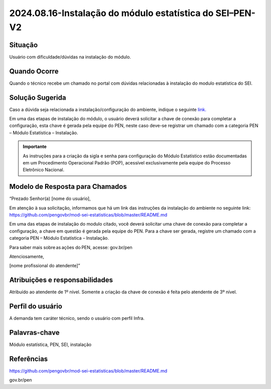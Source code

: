 2024.08.16-Instalação do módulo estatística do SEI–PEN-V2
=========================================================

Situação  
~~~~~~~~

Usuário com dificuldade/dúvidas na instalação do módulo.


Quando Ocorre
~~~~~~~~~~~~~~

Quando o técnico recebe um chamado no portal com dúvidas relacionadas à instalação do modulo estatística do SEI.

Solução Sugerida
~~~~~~~~~~~~~~~~

Caso a dúvida seja relacionada a instalação/configuração do ambiente, indique o seguinte `link. <https://github.com/pengovbr/mod-sei-estatisticas/blob/master/README.md>`_ 
 

Em uma das etapas de instalação do módulo, o usuário deverá solicitar a chave de conexão para completar a configuração, esta chave é gerada pela equipe do PEN, neste caso deve-se registrar um chamado com a categoria PEN – Módulo Estatística – Instalação.

.. admonition:: Importante

   As instruções para a criação da sigla e senha para configuração do Módulo Estatístico estão documentadas em um Procedimento Operacional Padrão (POP), acessível exclusivamente pela equipe do Processo Eletrônico Nacional.


Modelo de Resposta para Chamados  
~~~~~~~~~~~~~~~~~~~~~~~~~~~~~~~~

“Prezado Senhor(a) [nome do usuário], 

Em atenção à sua solicitação, informamos que há um link das instruções da instalação do ambiente no seguinte link: https://github.com/pengovbr/mod-sei-estatisticas/blob/master/README.md

Em uma das etapas de instalação do modulo citado, você deverá solicitar uma chave de conexão para completar a configuração, a chave em questão é gerada pela equipe do PEN. Para a chave ser gerada, registre um chamado com a categoria PEN – Módulo Estatística – Instalação. 

Para saber mais sobre as ações do PEN, acesse: gov.br/pen 

Atenciosamente, 

[nome profissional do atendente]” 


Atribuições e responsabilidades  
~~~~~~~~~~~~~~~~~~~~~~~~~~~~~~~~

Atribuído ao atendente de 1º nível. Somente a criação da chave de conexão é feita pelo atendente de 3º nível. 

Perfil do usuário  
~~~~~~~~~~~~~~~~~~

A demanda tem caráter técnico, sendo o usuário com perfil Infra.


Palavras-chave  
~~~~~~~~~~~~~~

Módulo estatística, PEN, SEI, instalação


Referências  
~~~~~~~~~~~~

https://github.com/pengovbr/mod-sei-estatisticas/blob/master/README.md   

gov.br/pen
